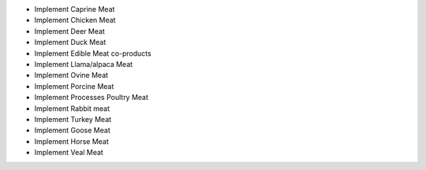 * Implement Caprine Meat
* Implement Chicken Meat
* Implement Deer Meat
* Implement Duck Meat
* Implement Edible Meat co-products
* Implement Llama/alpaca Meat
* Implement Ovine Meat
* Implement Porcine Meat
* Implement Processes Poultry Meat
* Implement Rabbit meat
* Implement Turkey Meat
* Implement Goose Meat
* Implement Horse Meat
* Implement Veal Meat
